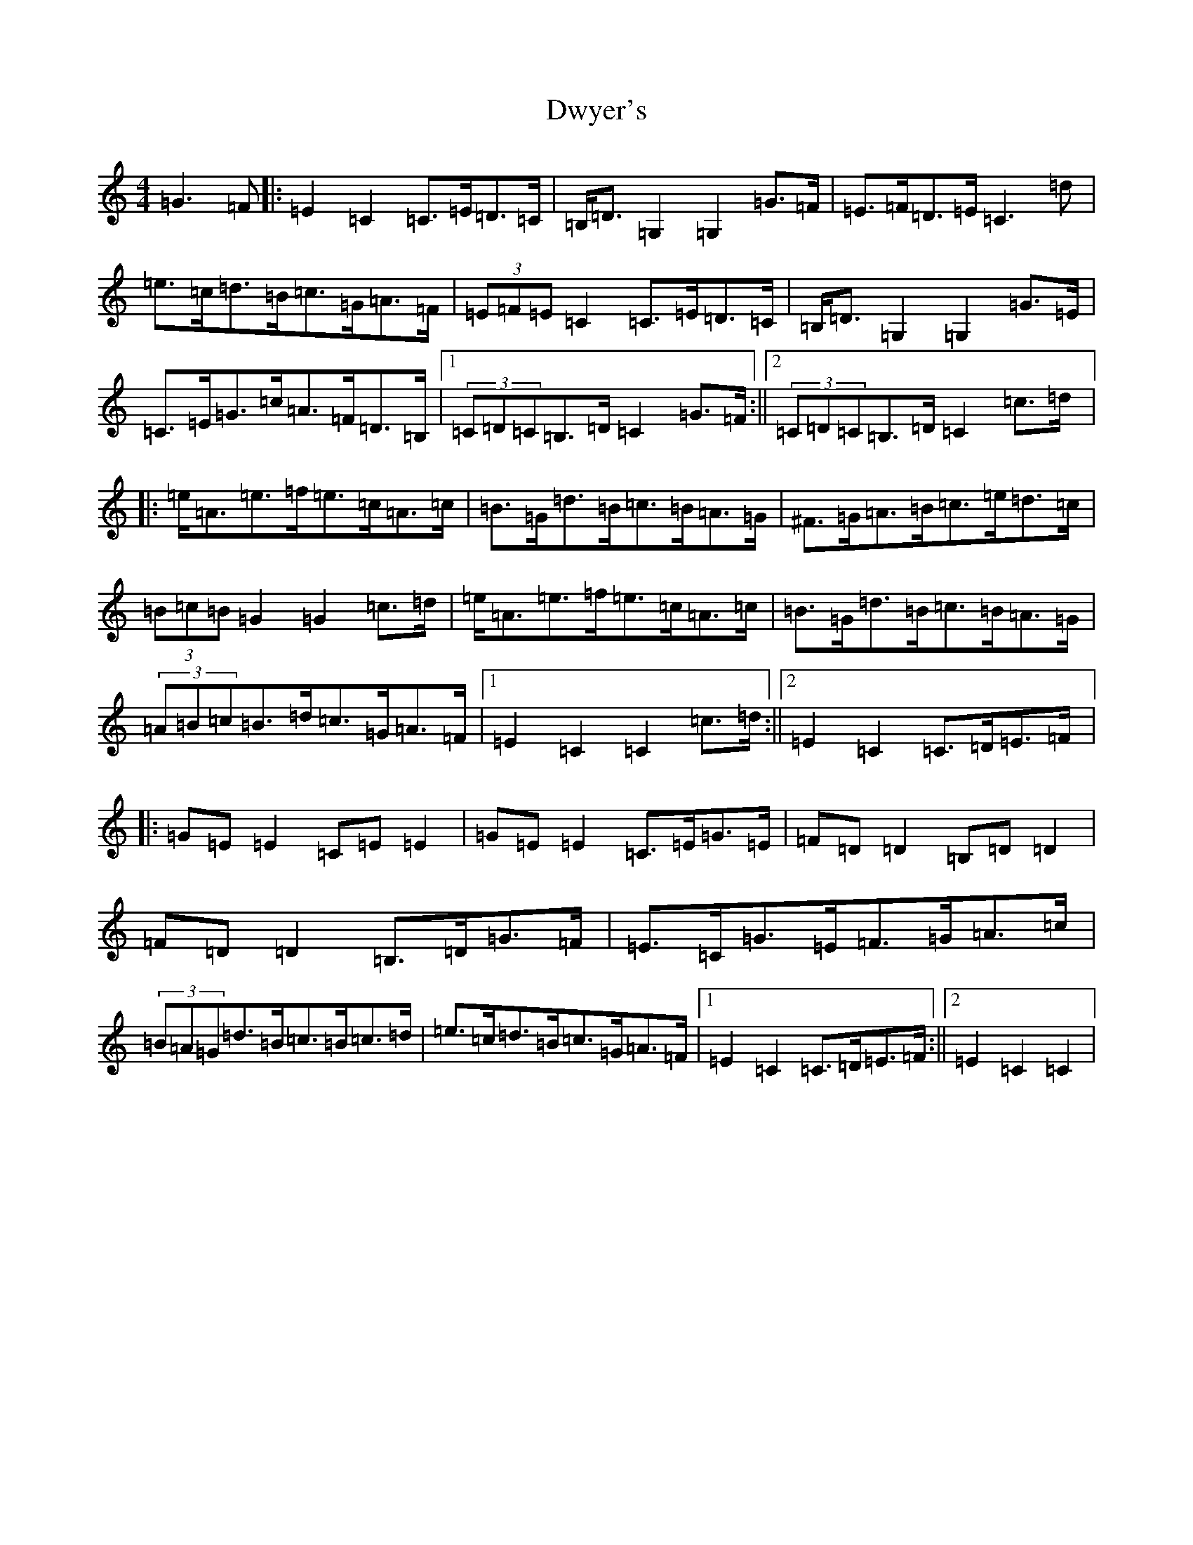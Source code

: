 X: 628
T: Dwyer's
S: https://thesession.org/tunes/4182#setting4182
R: hornpipe
M:4/4
L:1/8
K: C Major
=G3=F|:=E2=C2=C>=E=D>=C|=B,<=D=G,2=G,2=G>=F|=E>=F=D>=E=C3=d|=e>=c=d>=B=c>=G=A>=F|(3=E=F=E=C2=C>=E=D>=C|=B,<=D=G,2=G,2=G>=E|=C>=E=G>=c=A>=F=D>=B,|1(3=C=D=C=B,>=D=C2=G>=F:||2(3=C=D=C=B,>=D=C2=c>=d|:=e<=A=e>=f=e>=c=A>=c|=B>=G=d>=B=c>=B=A>=G|^F>=G=A>=B=c>=e=d>=c|(3=B=c=B=G2=G2=c>=d|=e<=A=e>=f=e>=c=A>=c|=B>=G=d>=B=c>=B=A>=G|(3=A=B=c=B>=d=c>=G=A>=F|1=E2=C2=C2=c>=d:||2=E2=C2=C>=D=E>=F|:=G=E=E2=C=E=E2|=G=E=E2=C>=E=G>=E|=F=D=D2=B,=D=D2|=F=D=D2=B,>=D=G>=F|=E>=C=G>=E=F>=G=A>=c|(3=B=A=G=d>=B=c>=B=c>=d|=e>=c=d>=B=c>=G=A>=F|1=E2=C2=C>=D=E>=F:||2=E2=C2=C2|